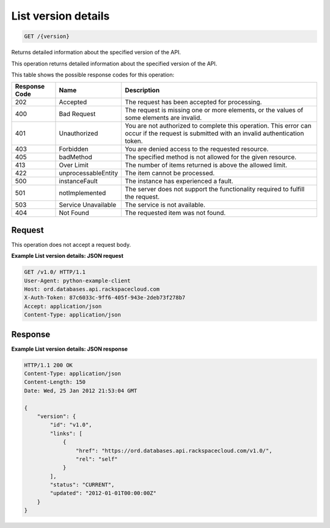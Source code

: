 
.. THIS OUTPUT IS GENERATED FROM THE WADL. DO NOT EDIT.

List version details
^^^^^^^^^^^^^^^^^^^^^^^^^^^^^^^^^^^^^^^^^^^^^^^^^^^^^^^^^^^^^^^^^^^^^^^^^^^^^^^^

.. code::

    GET /{version}

Returns detailed information about the specified version of the API.

This operation returns detailed information about the specified version of the API.



This table shows the possible response codes for this operation:


+--------------------------+-------------------------+-------------------------+
|Response Code             |Name                     |Description              |
+==========================+=========================+=========================+
|202                       |Accepted                 |The request has been     |
|                          |                         |accepted for processing. |
+--------------------------+-------------------------+-------------------------+
|400                       |Bad Request              |The request is missing   |
|                          |                         |one or more elements, or |
|                          |                         |the values of some       |
|                          |                         |elements are invalid.    |
+--------------------------+-------------------------+-------------------------+
|401                       |Unauthorized             |You are not authorized   |
|                          |                         |to complete this         |
|                          |                         |operation. This error    |
|                          |                         |can occur if the request |
|                          |                         |is submitted with an     |
|                          |                         |invalid authentication   |
|                          |                         |token.                   |
+--------------------------+-------------------------+-------------------------+
|403                       |Forbidden                |You are denied access to |
|                          |                         |the requested resource.  |
+--------------------------+-------------------------+-------------------------+
|405                       |badMethod                |The specified method is  |
|                          |                         |not allowed for the      |
|                          |                         |given resource.          |
+--------------------------+-------------------------+-------------------------+
|413                       |Over Limit               |The number of items      |
|                          |                         |returned is above the    |
|                          |                         |allowed limit.           |
+--------------------------+-------------------------+-------------------------+
|422                       |unprocessableEntity      |The item cannot be       |
|                          |                         |processed.               |
+--------------------------+-------------------------+-------------------------+
|500                       |instanceFault            |The instance has         |
|                          |                         |experienced a fault.     |
+--------------------------+-------------------------+-------------------------+
|501                       |notImplemented           |The server does not      |
|                          |                         |support the              |
|                          |                         |functionality required   |
|                          |                         |to fulfill the request.  |
+--------------------------+-------------------------+-------------------------+
|503                       |Service Unavailable      |The service is not       |
|                          |                         |available.               |
+--------------------------+-------------------------+-------------------------+
|404                       |Not Found                |The requested item was   |
|                          |                         |not found.               |
+--------------------------+-------------------------+-------------------------+


Request
""""""""""""""""








This operation does not accept a request body.




**Example List version details: JSON request**


.. code::

    GET /v1.0/ HTTP/1.1
    User-Agent: python-example-client
    Host: ord.databases.api.rackspacecloud.com
    X-Auth-Token: 87c6033c-9ff6-405f-943e-2deb73f278b7
    Accept: application/json
    Content-Type: application/json
    
    
    


Response
""""""""""""""""







**Example List version details: JSON response**


.. code::

    HTTP/1.1 200 OK
    Content-Type: application/json
    Content-Length: 150
    Date: Wed, 25 Jan 2012 21:53:04 GMT
    
    {
        "version": {
            "id": "v1.0", 
            "links": [
                {
                    "href": "https://ord.databases.api.rackspacecloud.com/v1.0/", 
                    "rel": "self"
                }
            ], 
            "status": "CURRENT", 
            "updated": "2012-01-01T00:00:00Z"
        }
    }
    


